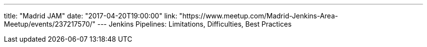 ---
title: "Madrid JAM"
date: "2017-04-20T19:00:00"
link: "https://www.meetup.com/Madrid-Jenkins-Area-Meetup/events/237217570/"
---
Jenkins Pipelines: Limitations, Difficulties, Best Practices
